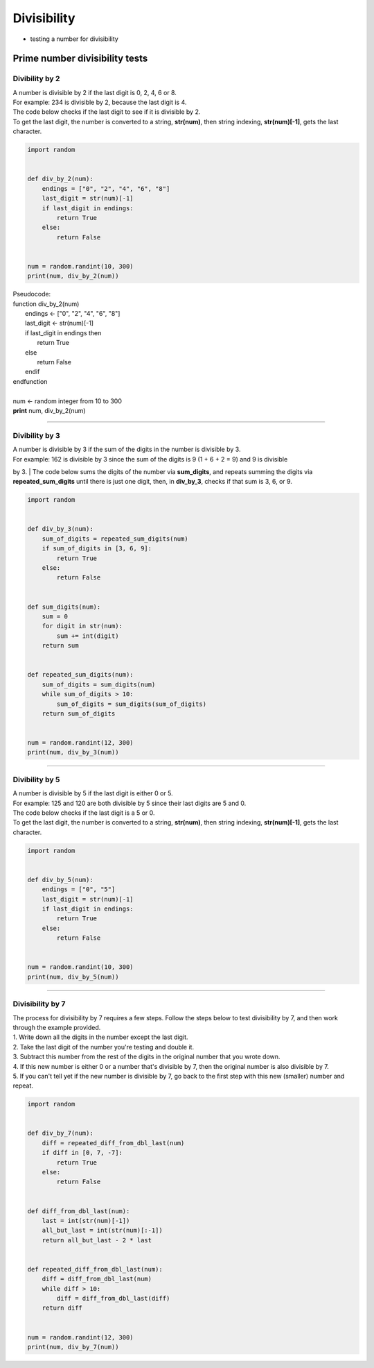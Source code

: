=======================
Divisibility
=======================

* testing a number for divisibility

----------------------------------
Prime number divisibility tests
----------------------------------


Divibility by 2
-------------------

| A number is divisible by 2 if the last digit is 0, 2, 4, 6 or 8.
| For example: 234 is divisible by 2, because the last digit is 4.
| The code below checks if the last digit to see if it is divisible by 2.
| To get the last digit, the number is converted to a string, **str(num)**, then string indexing, **str(num)[-1]**, gets the last character.

.. code-block:: python

    import random


    def div_by_2(num):
        endings = ["0", "2", "4", "6", "8"]
        last_digit = str(num)[-1]
        if last_digit in endings:
            return True
        else:
            return False


    num = random.randint(10, 300)
    print(num, div_by_2(num))


| Pseudocode:

| function div_by_2(num)
|     endings ← ["0", "2", "4", "6", "8"]
|     last_digit ← str(num)[-1]
|     if last_digit in endings then
|         return True
|     else
|         return False
|     endif
| endfunction
| 
| num ← random integer from 10 to 300
| **print** num, div_by_2(num)


----

Divibility by 3
-------------------

| A number is divisible by 3 if the sum of the digits in the number is divisible by 3.
| For example: 162 is divisible by 3 since the sum of the digits is 9 (1 + 6 + 2 = 9) and 9 is divisible 
by 3.
| The code below sums the digits of the number via **sum_digits**, and repeats summing the digits via **repeated_sum_digits** until there is just one digit, then, in **div_by_3**, checks if that sum is 3, 6, or 9.

.. code-block:: python

    import random


    def div_by_3(num):
        sum_of_digits = repeated_sum_digits(num)
        if sum_of_digits in [3, 6, 9]:
            return True
        else:
            return False


    def sum_digits(num):
        sum = 0
        for digit in str(num):
            sum += int(digit)
        return sum


    def repeated_sum_digits(num):
        sum_of_digits = sum_digits(num)
        while sum_of_digits > 10:
            sum_of_digits = sum_digits(sum_of_digits)
        return sum_of_digits


    num = random.randint(12, 300)
    print(num, div_by_3(num))

----

Divibility by 5
-------------------

| A number is divisible by 5 if the last digit is either 0 or 5.
| For example: 125 and 120 are both divisible by 5 since their last digits are 5 and 0.
| The code below checks if the last digit is a 5 or 0.
| To get the last digit, the number is converted to a string, **str(num)**, then string indexing, **str(num)[-1]**, gets the last character.

.. code-block:: python

    import random


    def div_by_5(num):
        endings = ["0", "5"]
        last_digit = str(num)[-1]
        if last_digit in endings:
            return True
        else:
            return False


    num = random.randint(10, 300)
    print(num, div_by_5(num))


----

Divisibility by 7
------------------

| The process for divisibility by 7 requires a few steps. Follow the steps below to test divisibility by 7, and then work through the example provided.
| 1.	Write down all the digits in the number except the last digit.
| 2.	Take the last digit of the number you're testing and double it. 
| 3.	Subtract this number from the rest of the digits in the original number that you wrote down. 
| 4.	If this new number is either 0 or a number that's divisible by 7, then the original number is also divisible by 7. 
| 5.	If you can't tell yet if the new number is divisible by 7, go back to the first step with this new (smaller) number and repeat. 

.. code-block:: python

    import random


    def div_by_7(num):
        diff = repeated_diff_from_dbl_last(num)
        if diff in [0, 7, -7]:
            return True
        else:
            return False


    def diff_from_dbl_last(num):
        last = int(str(num)[-1])
        all_but_last = int(str(num)[:-1])
        return all_but_last - 2 * last


    def repeated_diff_from_dbl_last(num):
        diff = diff_from_dbl_last(num)
        while diff > 10:
            diff = diff_from_dbl_last(diff)
        return diff


    num = random.randint(12, 300)
    print(num, div_by_7(num))

